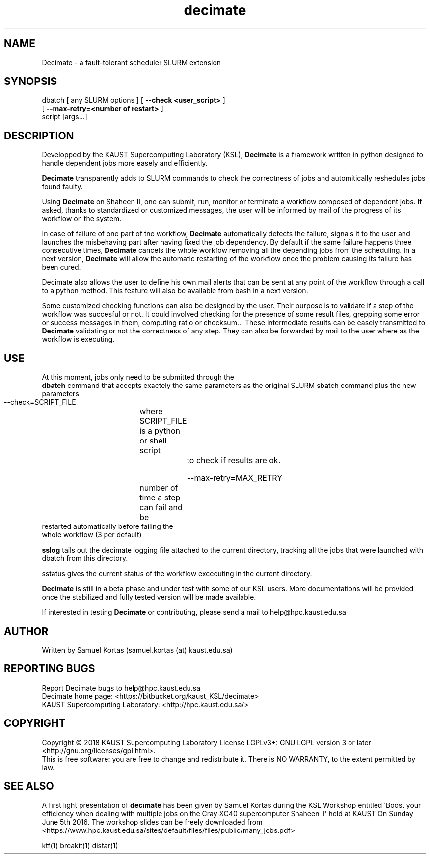 .TH decimate 1  "January, 2018" "version 0.5" "USER COMMANDS"
.SH NAME
Decimate \- a fault-tolerant scheduler SLURM extension
.
.
.SH SYNOPSIS
.IX Header "SYNOPSIS"
dbatch  [ any SLURM options ] [ \fB\-\-check <user_script>\fR ]
                                [ \fB\-\-max-retry=<number of restart>\fR ]
                                script [args...]
.
.
.SH DESCRIPTION

Developped by the KAUST Supercomputing Laboratory (KSL),
\fBDecimate\fR is a
framework written in python designed to handle dependent jobs more
easely and efficiently.

\fBDecimate\fR transparently adds to SLURM commands to check the
correctness of jobs and automitically reshedules jobs found faulty.

Using \fBDecimate\fR on Shaheen II, one can submit, run, monitor or
terminate a workflow composed of dependent jobs. If asked, thanks to
standardized or customized messages, the user will be informed by mail
of the progress of its workflow on the system.

In case of failure of one part of tne workflow, \fBDecimate\fR automatically
detects the failure, signals it to the user and launches the
misbehaving part after having fixed the job dependency. By default if
the same failure happens three consecutive times, \fBDecimate\fR cancels the
whole workfow removing all the depending jobs from the scheduling. In
a next version, \fBDecimate\fR will allow the automatic restarting of the
workflow once the problem causing its failure has been cured.

\FBDecimate\FR also allows the user to define his own mail alerts that can
be sent at any point of the workflow through a call to a python
method. This feature will also be available from bash in a next
version.

Some customized checking functions can also be designed by the
user. Their purpose is to validate if a step of the workflow was
succesful or not. It could involved checking for the presence of some
result files, grepping some error or success messages in them,
computing ratio or checksum... These intermediate results can be
easely transmitted to \fBDecimate\fR validating or not the correctness of
any step. They can also be forwarded by mail to the user where as the
workflow is executing.


.
.SH USE
.PP


At this moment, jobs only need to be submitted through the
    \fBdbatch\fR
command that accepts exactely the same parameters as the
original SLURM sbatch command plus the new parameters

         --check=SCRIPT_FILE
		               where SCRIPT_FILE  is a python
		               or shell script
			       to check if results are ok.

          --max-retry=MAX_RETRY
		               number of time a step can fail and be
                        restarted automatically before failing the 
                        whole workflow  (3 per default)

\fBsslog\fR tails out the decimate logging file attached to the
current directory, tracking all the jobs that were launched
with dbatch from this directory.

\FBsstatus\fR gives the current status of the workflow excecuting
in the current directory.
       

\fBDecimate\fR is still in a beta phase and under test with some of our KSL
users. More documentations will be provided once the stabilized and fully tested
version will be made available.


If interested in testing \fBDecimate\fR or contributing, please send a
mail to help@hpc.kaust.edu.sa



.SH AUTHOR
Written by Samuel Kortas (samuel.kortas (at) kaust.edu.sa)
.SH "REPORTING BUGS"
Report Decimate bugs to help@hpc.kaust.edu.sa
.br
Decimate home page: <https://bitbucket.org/kaust_KSL/decimate>
.br
KAUST Supercomputing Laboratory: <http://hpc.kaust.edu.sa/>
.SH COPYRIGHT
Copyright \(co 2018 KAUST Supercomputing Laboratory
License LGPLv3+: GNU LGPL version 3 or later <http://gnu.org/licenses/gpl.html>.
.br
This is free software: you are free to change and redistribute it.
There is NO WARRANTY, to the extent permitted by law.
.SH "SEE ALSO"
A first light presentation of  \fBdecimate\fR has been given by Samuel Kortas during
the KSL Workshop entitled 'Boost your efficiency when dealing with
multiple jobs on the Cray XC40 supercomputer Shaheen II' held at KAUST
On Sunday June 5th 2016. The workshop slides can be freely downloaded from
<https://www.hpc.kaust.edu.sa/sites/default/files/files/public/many_jobs.pdf>
.PP
ktf(1) breakit(1) distar(1)
